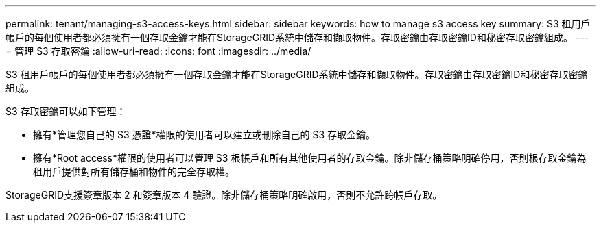 ---
permalink: tenant/managing-s3-access-keys.html 
sidebar: sidebar 
keywords: how to manage s3 access key 
summary: S3 租用戶帳戶的每個使用者都必須擁有一個存取金鑰才能在StorageGRID系統中儲存和擷取物件。存取密鑰由存取密鑰ID和秘密存取密鑰組成。 
---
= 管理 S3 存取密鑰
:allow-uri-read: 
:icons: font
:imagesdir: ../media/


[role="lead"]
S3 租用戶帳戶的每個使用者都必須擁有一個存取金鑰才能在StorageGRID系統中儲存和擷取物件。存取密鑰由存取密鑰ID和秘密存取密鑰組成。

S3 存取密鑰可以如下管理：

* 擁有*管理您自己的 S3 憑證*權限的使用者可以建立或刪除自己的 S3 存取金鑰。
* 擁有*Root access*權限的使用者可以管理 S3 根帳戶和所有其他使用者的存取金鑰。除非儲存桶策略明確停用，否則根存取金鑰為租用戶提供對所有儲存桶和物件的完全存取權。


StorageGRID支援簽章版本 2 和簽章版本 4 驗證。除非儲存桶策略明確啟用，否則不允許跨帳戶存取。
